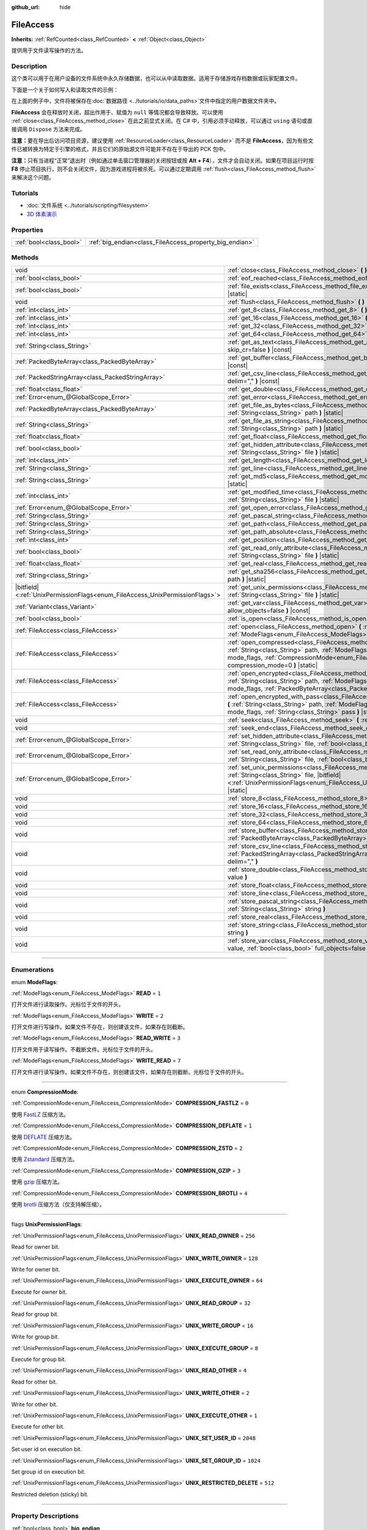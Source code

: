 :github_url: hide

.. DO NOT EDIT THIS FILE!!!
.. Generated automatically from Godot engine sources.
.. Generator: https://github.com/godotengine/godot/tree/master/doc/tools/make_rst.py.
.. XML source: https://github.com/godotengine/godot/tree/master/doc/classes/FileAccess.xml.

.. _class_FileAccess:

FileAccess
==========

**Inherits:** :ref:`RefCounted<class_RefCounted>` **<** :ref:`Object<class_Object>`

提供用于文件读写操作的方法。

.. rst-class:: classref-introduction-group

Description
-----------

这个类可以用于在用户设备的文件系统中永久存储数据，也可以从中读取数据。适用于存储游戏存档数据或玩家配置文件。

下面是一个关于如何写入和读取文件的示例：


.. tabs::

 .. code-tab:: gdscript

    func save(content):
        var file = FileAccess.open("user://save_game.dat", FileAccess.WRITE)
        file.store_string(content)
    
    func load():
        var file = FileAccess.open("user://save_game.dat", FileAccess.READ)
        var content = file.get_as_text()
        return content

 .. code-tab:: csharp

    public void Save(string content)
    {
        using var file = FileAccess.Open("user://save_game.dat", FileAccess.ModeFlags.Write);
        file.StoreString(content);
    }
    
    public string Load()
    {
        using var file = FileAccess.Open("user://save_game.dat", FileAccess.ModeFlags.Read);
        string content = file.GetAsText();
        return content;
    }



在上面的例子中，文件将被保存在\ :doc:`数据路径 <../tutorials/io/data_paths>`\ 文件中指定的用户数据文件夹中。

\ **FileAccess** 会在释放时关闭，超出作用于、赋值为 ``null`` 等情况都会导致释放。可以使用 :ref:`close<class_FileAccess_method_close>` 在此之前显式关闭。在 C# 中，引用必须手动释放，可以通过 ``using`` 语句或直接调用 ``Dispose`` 方法来完成。

\ **注意：**\ 要在导出后访问项目资源，建议使用 :ref:`ResourceLoader<class_ResourceLoader>` 而不是 **FileAccess**\ ，因为有些文件已被转换为特定于引擎的格式，并且它们的原始源文件可能并不存在于导出的 PCK 包中。

\ **注意：**\ 只有当进程“正常”退出时（例如通过单击窗口管理器的关闭按钮或按 **Alt + F4**\ ），文件才会自动关闭。如果在项目运行时按 **F8** 停止项目执行，则不会关闭文件，因为游戏进程将被杀死。可以通过定期调用 :ref:`flush<class_FileAccess_method_flush>` 来解决这个问题。

.. rst-class:: classref-introduction-group

Tutorials
---------

- :doc:`文件系统 <../tutorials/scripting/filesystem>`

- `3D 体素演示 <https://godotengine.org/asset-library/asset/676>`__

.. rst-class:: classref-reftable-group

Properties
----------

.. table::
   :widths: auto

   +-------------------------+---------------------------------------------------------+
   | :ref:`bool<class_bool>` | :ref:`big_endian<class_FileAccess_property_big_endian>` |
   +-------------------------+---------------------------------------------------------+

.. rst-class:: classref-reftable-group

Methods
-------

.. table::
   :widths: auto

   +-------------------------------------------------------------------------------+-----------------------------------------------------------------------------------------------------------------------------------------------------------------------------------------------------------------------------------------------------------+
   | void                                                                          | :ref:`close<class_FileAccess_method_close>` **(** **)**                                                                                                                                                                                                   |
   +-------------------------------------------------------------------------------+-----------------------------------------------------------------------------------------------------------------------------------------------------------------------------------------------------------------------------------------------------------+
   | :ref:`bool<class_bool>`                                                       | :ref:`eof_reached<class_FileAccess_method_eof_reached>` **(** **)** |const|                                                                                                                                                                               |
   +-------------------------------------------------------------------------------+-----------------------------------------------------------------------------------------------------------------------------------------------------------------------------------------------------------------------------------------------------------+
   | :ref:`bool<class_bool>`                                                       | :ref:`file_exists<class_FileAccess_method_file_exists>` **(** :ref:`String<class_String>` path **)** |static|                                                                                                                                             |
   +-------------------------------------------------------------------------------+-----------------------------------------------------------------------------------------------------------------------------------------------------------------------------------------------------------------------------------------------------------+
   | void                                                                          | :ref:`flush<class_FileAccess_method_flush>` **(** **)**                                                                                                                                                                                                   |
   +-------------------------------------------------------------------------------+-----------------------------------------------------------------------------------------------------------------------------------------------------------------------------------------------------------------------------------------------------------+
   | :ref:`int<class_int>`                                                         | :ref:`get_8<class_FileAccess_method_get_8>` **(** **)** |const|                                                                                                                                                                                           |
   +-------------------------------------------------------------------------------+-----------------------------------------------------------------------------------------------------------------------------------------------------------------------------------------------------------------------------------------------------------+
   | :ref:`int<class_int>`                                                         | :ref:`get_16<class_FileAccess_method_get_16>` **(** **)** |const|                                                                                                                                                                                         |
   +-------------------------------------------------------------------------------+-----------------------------------------------------------------------------------------------------------------------------------------------------------------------------------------------------------------------------------------------------------+
   | :ref:`int<class_int>`                                                         | :ref:`get_32<class_FileAccess_method_get_32>` **(** **)** |const|                                                                                                                                                                                         |
   +-------------------------------------------------------------------------------+-----------------------------------------------------------------------------------------------------------------------------------------------------------------------------------------------------------------------------------------------------------+
   | :ref:`int<class_int>`                                                         | :ref:`get_64<class_FileAccess_method_get_64>` **(** **)** |const|                                                                                                                                                                                         |
   +-------------------------------------------------------------------------------+-----------------------------------------------------------------------------------------------------------------------------------------------------------------------------------------------------------------------------------------------------------+
   | :ref:`String<class_String>`                                                   | :ref:`get_as_text<class_FileAccess_method_get_as_text>` **(** :ref:`bool<class_bool>` skip_cr=false **)** |const|                                                                                                                                         |
   +-------------------------------------------------------------------------------+-----------------------------------------------------------------------------------------------------------------------------------------------------------------------------------------------------------------------------------------------------------+
   | :ref:`PackedByteArray<class_PackedByteArray>`                                 | :ref:`get_buffer<class_FileAccess_method_get_buffer>` **(** :ref:`int<class_int>` length **)** |const|                                                                                                                                                    |
   +-------------------------------------------------------------------------------+-----------------------------------------------------------------------------------------------------------------------------------------------------------------------------------------------------------------------------------------------------------+
   | :ref:`PackedStringArray<class_PackedStringArray>`                             | :ref:`get_csv_line<class_FileAccess_method_get_csv_line>` **(** :ref:`String<class_String>` delim="," **)** |const|                                                                                                                                       |
   +-------------------------------------------------------------------------------+-----------------------------------------------------------------------------------------------------------------------------------------------------------------------------------------------------------------------------------------------------------+
   | :ref:`float<class_float>`                                                     | :ref:`get_double<class_FileAccess_method_get_double>` **(** **)** |const|                                                                                                                                                                                 |
   +-------------------------------------------------------------------------------+-----------------------------------------------------------------------------------------------------------------------------------------------------------------------------------------------------------------------------------------------------------+
   | :ref:`Error<enum_@GlobalScope_Error>`                                         | :ref:`get_error<class_FileAccess_method_get_error>` **(** **)** |const|                                                                                                                                                                                   |
   +-------------------------------------------------------------------------------+-----------------------------------------------------------------------------------------------------------------------------------------------------------------------------------------------------------------------------------------------------------+
   | :ref:`PackedByteArray<class_PackedByteArray>`                                 | :ref:`get_file_as_bytes<class_FileAccess_method_get_file_as_bytes>` **(** :ref:`String<class_String>` path **)** |static|                                                                                                                                 |
   +-------------------------------------------------------------------------------+-----------------------------------------------------------------------------------------------------------------------------------------------------------------------------------------------------------------------------------------------------------+
   | :ref:`String<class_String>`                                                   | :ref:`get_file_as_string<class_FileAccess_method_get_file_as_string>` **(** :ref:`String<class_String>` path **)** |static|                                                                                                                               |
   +-------------------------------------------------------------------------------+-----------------------------------------------------------------------------------------------------------------------------------------------------------------------------------------------------------------------------------------------------------+
   | :ref:`float<class_float>`                                                     | :ref:`get_float<class_FileAccess_method_get_float>` **(** **)** |const|                                                                                                                                                                                   |
   +-------------------------------------------------------------------------------+-----------------------------------------------------------------------------------------------------------------------------------------------------------------------------------------------------------------------------------------------------------+
   | :ref:`bool<class_bool>`                                                       | :ref:`get_hidden_attribute<class_FileAccess_method_get_hidden_attribute>` **(** :ref:`String<class_String>` file **)** |static|                                                                                                                           |
   +-------------------------------------------------------------------------------+-----------------------------------------------------------------------------------------------------------------------------------------------------------------------------------------------------------------------------------------------------------+
   | :ref:`int<class_int>`                                                         | :ref:`get_length<class_FileAccess_method_get_length>` **(** **)** |const|                                                                                                                                                                                 |
   +-------------------------------------------------------------------------------+-----------------------------------------------------------------------------------------------------------------------------------------------------------------------------------------------------------------------------------------------------------+
   | :ref:`String<class_String>`                                                   | :ref:`get_line<class_FileAccess_method_get_line>` **(** **)** |const|                                                                                                                                                                                     |
   +-------------------------------------------------------------------------------+-----------------------------------------------------------------------------------------------------------------------------------------------------------------------------------------------------------------------------------------------------------+
   | :ref:`String<class_String>`                                                   | :ref:`get_md5<class_FileAccess_method_get_md5>` **(** :ref:`String<class_String>` path **)** |static|                                                                                                                                                     |
   +-------------------------------------------------------------------------------+-----------------------------------------------------------------------------------------------------------------------------------------------------------------------------------------------------------------------------------------------------------+
   | :ref:`int<class_int>`                                                         | :ref:`get_modified_time<class_FileAccess_method_get_modified_time>` **(** :ref:`String<class_String>` file **)** |static|                                                                                                                                 |
   +-------------------------------------------------------------------------------+-----------------------------------------------------------------------------------------------------------------------------------------------------------------------------------------------------------------------------------------------------------+
   | :ref:`Error<enum_@GlobalScope_Error>`                                         | :ref:`get_open_error<class_FileAccess_method_get_open_error>` **(** **)** |static|                                                                                                                                                                        |
   +-------------------------------------------------------------------------------+-----------------------------------------------------------------------------------------------------------------------------------------------------------------------------------------------------------------------------------------------------------+
   | :ref:`String<class_String>`                                                   | :ref:`get_pascal_string<class_FileAccess_method_get_pascal_string>` **(** **)**                                                                                                                                                                           |
   +-------------------------------------------------------------------------------+-----------------------------------------------------------------------------------------------------------------------------------------------------------------------------------------------------------------------------------------------------------+
   | :ref:`String<class_String>`                                                   | :ref:`get_path<class_FileAccess_method_get_path>` **(** **)** |const|                                                                                                                                                                                     |
   +-------------------------------------------------------------------------------+-----------------------------------------------------------------------------------------------------------------------------------------------------------------------------------------------------------------------------------------------------------+
   | :ref:`String<class_String>`                                                   | :ref:`get_path_absolute<class_FileAccess_method_get_path_absolute>` **(** **)** |const|                                                                                                                                                                   |
   +-------------------------------------------------------------------------------+-----------------------------------------------------------------------------------------------------------------------------------------------------------------------------------------------------------------------------------------------------------+
   | :ref:`int<class_int>`                                                         | :ref:`get_position<class_FileAccess_method_get_position>` **(** **)** |const|                                                                                                                                                                             |
   +-------------------------------------------------------------------------------+-----------------------------------------------------------------------------------------------------------------------------------------------------------------------------------------------------------------------------------------------------------+
   | :ref:`bool<class_bool>`                                                       | :ref:`get_read_only_attribute<class_FileAccess_method_get_read_only_attribute>` **(** :ref:`String<class_String>` file **)** |static|                                                                                                                     |
   +-------------------------------------------------------------------------------+-----------------------------------------------------------------------------------------------------------------------------------------------------------------------------------------------------------------------------------------------------------+
   | :ref:`float<class_float>`                                                     | :ref:`get_real<class_FileAccess_method_get_real>` **(** **)** |const|                                                                                                                                                                                     |
   +-------------------------------------------------------------------------------+-----------------------------------------------------------------------------------------------------------------------------------------------------------------------------------------------------------------------------------------------------------+
   | :ref:`String<class_String>`                                                   | :ref:`get_sha256<class_FileAccess_method_get_sha256>` **(** :ref:`String<class_String>` path **)** |static|                                                                                                                                               |
   +-------------------------------------------------------------------------------+-----------------------------------------------------------------------------------------------------------------------------------------------------------------------------------------------------------------------------------------------------------+
   | |bitfield|\<:ref:`UnixPermissionFlags<enum_FileAccess_UnixPermissionFlags>`\> | :ref:`get_unix_permissions<class_FileAccess_method_get_unix_permissions>` **(** :ref:`String<class_String>` file **)** |static|                                                                                                                           |
   +-------------------------------------------------------------------------------+-----------------------------------------------------------------------------------------------------------------------------------------------------------------------------------------------------------------------------------------------------------+
   | :ref:`Variant<class_Variant>`                                                 | :ref:`get_var<class_FileAccess_method_get_var>` **(** :ref:`bool<class_bool>` allow_objects=false **)** |const|                                                                                                                                           |
   +-------------------------------------------------------------------------------+-----------------------------------------------------------------------------------------------------------------------------------------------------------------------------------------------------------------------------------------------------------+
   | :ref:`bool<class_bool>`                                                       | :ref:`is_open<class_FileAccess_method_is_open>` **(** **)** |const|                                                                                                                                                                                       |
   +-------------------------------------------------------------------------------+-----------------------------------------------------------------------------------------------------------------------------------------------------------------------------------------------------------------------------------------------------------+
   | :ref:`FileAccess<class_FileAccess>`                                           | :ref:`open<class_FileAccess_method_open>` **(** :ref:`String<class_String>` path, :ref:`ModeFlags<enum_FileAccess_ModeFlags>` flags **)** |static|                                                                                                        |
   +-------------------------------------------------------------------------------+-----------------------------------------------------------------------------------------------------------------------------------------------------------------------------------------------------------------------------------------------------------+
   | :ref:`FileAccess<class_FileAccess>`                                           | :ref:`open_compressed<class_FileAccess_method_open_compressed>` **(** :ref:`String<class_String>` path, :ref:`ModeFlags<enum_FileAccess_ModeFlags>` mode_flags, :ref:`CompressionMode<enum_FileAccess_CompressionMode>` compression_mode=0 **)** |static| |
   +-------------------------------------------------------------------------------+-----------------------------------------------------------------------------------------------------------------------------------------------------------------------------------------------------------------------------------------------------------+
   | :ref:`FileAccess<class_FileAccess>`                                           | :ref:`open_encrypted<class_FileAccess_method_open_encrypted>` **(** :ref:`String<class_String>` path, :ref:`ModeFlags<enum_FileAccess_ModeFlags>` mode_flags, :ref:`PackedByteArray<class_PackedByteArray>` key **)** |static|                            |
   +-------------------------------------------------------------------------------+-----------------------------------------------------------------------------------------------------------------------------------------------------------------------------------------------------------------------------------------------------------+
   | :ref:`FileAccess<class_FileAccess>`                                           | :ref:`open_encrypted_with_pass<class_FileAccess_method_open_encrypted_with_pass>` **(** :ref:`String<class_String>` path, :ref:`ModeFlags<enum_FileAccess_ModeFlags>` mode_flags, :ref:`String<class_String>` pass **)** |static|                         |
   +-------------------------------------------------------------------------------+-----------------------------------------------------------------------------------------------------------------------------------------------------------------------------------------------------------------------------------------------------------+
   | void                                                                          | :ref:`seek<class_FileAccess_method_seek>` **(** :ref:`int<class_int>` position **)**                                                                                                                                                                      |
   +-------------------------------------------------------------------------------+-----------------------------------------------------------------------------------------------------------------------------------------------------------------------------------------------------------------------------------------------------------+
   | void                                                                          | :ref:`seek_end<class_FileAccess_method_seek_end>` **(** :ref:`int<class_int>` position=0 **)**                                                                                                                                                            |
   +-------------------------------------------------------------------------------+-----------------------------------------------------------------------------------------------------------------------------------------------------------------------------------------------------------------------------------------------------------+
   | :ref:`Error<enum_@GlobalScope_Error>`                                         | :ref:`set_hidden_attribute<class_FileAccess_method_set_hidden_attribute>` **(** :ref:`String<class_String>` file, :ref:`bool<class_bool>` hidden **)** |static|                                                                                           |
   +-------------------------------------------------------------------------------+-----------------------------------------------------------------------------------------------------------------------------------------------------------------------------------------------------------------------------------------------------------+
   | :ref:`Error<enum_@GlobalScope_Error>`                                         | :ref:`set_read_only_attribute<class_FileAccess_method_set_read_only_attribute>` **(** :ref:`String<class_String>` file, :ref:`bool<class_bool>` ro **)** |static|                                                                                         |
   +-------------------------------------------------------------------------------+-----------------------------------------------------------------------------------------------------------------------------------------------------------------------------------------------------------------------------------------------------------+
   | :ref:`Error<enum_@GlobalScope_Error>`                                         | :ref:`set_unix_permissions<class_FileAccess_method_set_unix_permissions>` **(** :ref:`String<class_String>` file, |bitfield|\<:ref:`UnixPermissionFlags<enum_FileAccess_UnixPermissionFlags>`\> permissions **)** |static|                                |
   +-------------------------------------------------------------------------------+-----------------------------------------------------------------------------------------------------------------------------------------------------------------------------------------------------------------------------------------------------------+
   | void                                                                          | :ref:`store_8<class_FileAccess_method_store_8>` **(** :ref:`int<class_int>` value **)**                                                                                                                                                                   |
   +-------------------------------------------------------------------------------+-----------------------------------------------------------------------------------------------------------------------------------------------------------------------------------------------------------------------------------------------------------+
   | void                                                                          | :ref:`store_16<class_FileAccess_method_store_16>` **(** :ref:`int<class_int>` value **)**                                                                                                                                                                 |
   +-------------------------------------------------------------------------------+-----------------------------------------------------------------------------------------------------------------------------------------------------------------------------------------------------------------------------------------------------------+
   | void                                                                          | :ref:`store_32<class_FileAccess_method_store_32>` **(** :ref:`int<class_int>` value **)**                                                                                                                                                                 |
   +-------------------------------------------------------------------------------+-----------------------------------------------------------------------------------------------------------------------------------------------------------------------------------------------------------------------------------------------------------+
   | void                                                                          | :ref:`store_64<class_FileAccess_method_store_64>` **(** :ref:`int<class_int>` value **)**                                                                                                                                                                 |
   +-------------------------------------------------------------------------------+-----------------------------------------------------------------------------------------------------------------------------------------------------------------------------------------------------------------------------------------------------------+
   | void                                                                          | :ref:`store_buffer<class_FileAccess_method_store_buffer>` **(** :ref:`PackedByteArray<class_PackedByteArray>` buffer **)**                                                                                                                                |
   +-------------------------------------------------------------------------------+-----------------------------------------------------------------------------------------------------------------------------------------------------------------------------------------------------------------------------------------------------------+
   | void                                                                          | :ref:`store_csv_line<class_FileAccess_method_store_csv_line>` **(** :ref:`PackedStringArray<class_PackedStringArray>` values, :ref:`String<class_String>` delim="," **)**                                                                                 |
   +-------------------------------------------------------------------------------+-----------------------------------------------------------------------------------------------------------------------------------------------------------------------------------------------------------------------------------------------------------+
   | void                                                                          | :ref:`store_double<class_FileAccess_method_store_double>` **(** :ref:`float<class_float>` value **)**                                                                                                                                                     |
   +-------------------------------------------------------------------------------+-----------------------------------------------------------------------------------------------------------------------------------------------------------------------------------------------------------------------------------------------------------+
   | void                                                                          | :ref:`store_float<class_FileAccess_method_store_float>` **(** :ref:`float<class_float>` value **)**                                                                                                                                                       |
   +-------------------------------------------------------------------------------+-----------------------------------------------------------------------------------------------------------------------------------------------------------------------------------------------------------------------------------------------------------+
   | void                                                                          | :ref:`store_line<class_FileAccess_method_store_line>` **(** :ref:`String<class_String>` line **)**                                                                                                                                                        |
   +-------------------------------------------------------------------------------+-----------------------------------------------------------------------------------------------------------------------------------------------------------------------------------------------------------------------------------------------------------+
   | void                                                                          | :ref:`store_pascal_string<class_FileAccess_method_store_pascal_string>` **(** :ref:`String<class_String>` string **)**                                                                                                                                    |
   +-------------------------------------------------------------------------------+-----------------------------------------------------------------------------------------------------------------------------------------------------------------------------------------------------------------------------------------------------------+
   | void                                                                          | :ref:`store_real<class_FileAccess_method_store_real>` **(** :ref:`float<class_float>` value **)**                                                                                                                                                         |
   +-------------------------------------------------------------------------------+-----------------------------------------------------------------------------------------------------------------------------------------------------------------------------------------------------------------------------------------------------------+
   | void                                                                          | :ref:`store_string<class_FileAccess_method_store_string>` **(** :ref:`String<class_String>` string **)**                                                                                                                                                  |
   +-------------------------------------------------------------------------------+-----------------------------------------------------------------------------------------------------------------------------------------------------------------------------------------------------------------------------------------------------------+
   | void                                                                          | :ref:`store_var<class_FileAccess_method_store_var>` **(** :ref:`Variant<class_Variant>` value, :ref:`bool<class_bool>` full_objects=false **)**                                                                                                           |
   +-------------------------------------------------------------------------------+-----------------------------------------------------------------------------------------------------------------------------------------------------------------------------------------------------------------------------------------------------------+

.. rst-class:: classref-section-separator

----

.. rst-class:: classref-descriptions-group

Enumerations
------------

.. _enum_FileAccess_ModeFlags:

.. rst-class:: classref-enumeration

enum **ModeFlags**:

.. _class_FileAccess_constant_READ:

.. rst-class:: classref-enumeration-constant

:ref:`ModeFlags<enum_FileAccess_ModeFlags>` **READ** = ``1``

打开文件进行读取操作。光标位于文件的开头。

.. _class_FileAccess_constant_WRITE:

.. rst-class:: classref-enumeration-constant

:ref:`ModeFlags<enum_FileAccess_ModeFlags>` **WRITE** = ``2``

打开文件进行写操作。如果文件不存在，则创建该文件，如果存在则截断。

.. _class_FileAccess_constant_READ_WRITE:

.. rst-class:: classref-enumeration-constant

:ref:`ModeFlags<enum_FileAccess_ModeFlags>` **READ_WRITE** = ``3``

打开文件用于读写操作。不截断文件。光标位于文件的开头。

.. _class_FileAccess_constant_WRITE_READ:

.. rst-class:: classref-enumeration-constant

:ref:`ModeFlags<enum_FileAccess_ModeFlags>` **WRITE_READ** = ``7``

打开文件进行读写操作。如果文件不存在，则创建该文件，如果存在则截断。光标位于文件的开头。

.. rst-class:: classref-item-separator

----

.. _enum_FileAccess_CompressionMode:

.. rst-class:: classref-enumeration

enum **CompressionMode**:

.. _class_FileAccess_constant_COMPRESSION_FASTLZ:

.. rst-class:: classref-enumeration-constant

:ref:`CompressionMode<enum_FileAccess_CompressionMode>` **COMPRESSION_FASTLZ** = ``0``

使用 `FastLZ <https://fastlz.org/>`__ 压缩方法。

.. _class_FileAccess_constant_COMPRESSION_DEFLATE:

.. rst-class:: classref-enumeration-constant

:ref:`CompressionMode<enum_FileAccess_CompressionMode>` **COMPRESSION_DEFLATE** = ``1``

使用 `DEFLATE <https://en.wikipedia.org/wiki/DEFLATE>`__ 压缩方法。

.. _class_FileAccess_constant_COMPRESSION_ZSTD:

.. rst-class:: classref-enumeration-constant

:ref:`CompressionMode<enum_FileAccess_CompressionMode>` **COMPRESSION_ZSTD** = ``2``

使用 `Zstandard <https://facebook.github.io/zstd/>`__ 压缩方法。

.. _class_FileAccess_constant_COMPRESSION_GZIP:

.. rst-class:: classref-enumeration-constant

:ref:`CompressionMode<enum_FileAccess_CompressionMode>` **COMPRESSION_GZIP** = ``3``

使用 `gzip <https://www.gzip.org/>`__ 压缩方法。

.. _class_FileAccess_constant_COMPRESSION_BROTLI:

.. rst-class:: classref-enumeration-constant

:ref:`CompressionMode<enum_FileAccess_CompressionMode>` **COMPRESSION_BROTLI** = ``4``

使用 `brotli <https://github.com/google/brotli>`__ 压缩方法（仅支持解压缩）。

.. rst-class:: classref-item-separator

----

.. _enum_FileAccess_UnixPermissionFlags:

.. rst-class:: classref-enumeration

flags **UnixPermissionFlags**:

.. _class_FileAccess_constant_UNIX_READ_OWNER:

.. rst-class:: classref-enumeration-constant

:ref:`UnixPermissionFlags<enum_FileAccess_UnixPermissionFlags>` **UNIX_READ_OWNER** = ``256``

Read for owner bit.

.. _class_FileAccess_constant_UNIX_WRITE_OWNER:

.. rst-class:: classref-enumeration-constant

:ref:`UnixPermissionFlags<enum_FileAccess_UnixPermissionFlags>` **UNIX_WRITE_OWNER** = ``128``

Write for owner bit.

.. _class_FileAccess_constant_UNIX_EXECUTE_OWNER:

.. rst-class:: classref-enumeration-constant

:ref:`UnixPermissionFlags<enum_FileAccess_UnixPermissionFlags>` **UNIX_EXECUTE_OWNER** = ``64``

Execute for owner bit.

.. _class_FileAccess_constant_UNIX_READ_GROUP:

.. rst-class:: classref-enumeration-constant

:ref:`UnixPermissionFlags<enum_FileAccess_UnixPermissionFlags>` **UNIX_READ_GROUP** = ``32``

Read for group bit.

.. _class_FileAccess_constant_UNIX_WRITE_GROUP:

.. rst-class:: classref-enumeration-constant

:ref:`UnixPermissionFlags<enum_FileAccess_UnixPermissionFlags>` **UNIX_WRITE_GROUP** = ``16``

Write for group bit.

.. _class_FileAccess_constant_UNIX_EXECUTE_GROUP:

.. rst-class:: classref-enumeration-constant

:ref:`UnixPermissionFlags<enum_FileAccess_UnixPermissionFlags>` **UNIX_EXECUTE_GROUP** = ``8``

Execute for group bit.

.. _class_FileAccess_constant_UNIX_READ_OTHER:

.. rst-class:: classref-enumeration-constant

:ref:`UnixPermissionFlags<enum_FileAccess_UnixPermissionFlags>` **UNIX_READ_OTHER** = ``4``

Read for other bit.

.. _class_FileAccess_constant_UNIX_WRITE_OTHER:

.. rst-class:: classref-enumeration-constant

:ref:`UnixPermissionFlags<enum_FileAccess_UnixPermissionFlags>` **UNIX_WRITE_OTHER** = ``2``

Write for other bit.

.. _class_FileAccess_constant_UNIX_EXECUTE_OTHER:

.. rst-class:: classref-enumeration-constant

:ref:`UnixPermissionFlags<enum_FileAccess_UnixPermissionFlags>` **UNIX_EXECUTE_OTHER** = ``1``

Execute for other bit.

.. _class_FileAccess_constant_UNIX_SET_USER_ID:

.. rst-class:: classref-enumeration-constant

:ref:`UnixPermissionFlags<enum_FileAccess_UnixPermissionFlags>` **UNIX_SET_USER_ID** = ``2048``

Set user id on execution bit.

.. _class_FileAccess_constant_UNIX_SET_GROUP_ID:

.. rst-class:: classref-enumeration-constant

:ref:`UnixPermissionFlags<enum_FileAccess_UnixPermissionFlags>` **UNIX_SET_GROUP_ID** = ``1024``

Set group id on execution bit.

.. _class_FileAccess_constant_UNIX_RESTRICTED_DELETE:

.. rst-class:: classref-enumeration-constant

:ref:`UnixPermissionFlags<enum_FileAccess_UnixPermissionFlags>` **UNIX_RESTRICTED_DELETE** = ``512``

Restricted deletion (sticky) bit.

.. rst-class:: classref-section-separator

----

.. rst-class:: classref-descriptions-group

Property Descriptions
---------------------

.. _class_FileAccess_property_big_endian:

.. rst-class:: classref-property

:ref:`bool<class_bool>` **big_endian**

.. rst-class:: classref-property-setget

- void **set_big_endian** **(** :ref:`bool<class_bool>` value **)**
- :ref:`bool<class_bool>` **is_big_endian** **(** **)**

如果为 ``true``\ ，则文件用大端\ `字节序 <https://zh.wikipedia.org/wiki/%E5%AD%97%E8%8A%82%E5%BA%8F>`__\ 读取。如果为 ``false``\ ，则文件以小端字节序读取。如果有疑问，请将其保留为 ``false``\ ，因为大多数文件都是用小端字节序编写的。

\ **注意：**\ :ref:`big_endian<class_FileAccess_property_big_endian>` 只与文件格式有关，与 CPU 类型无关。CPU 字节序不会影响写入文件的默认字节序。

\ **注意：**\ 每当打开文件时，该选项总是被重置为 ``false``\ 。因此，必须在打开文件\ *之后*\ 设置 :ref:`big_endian<class_FileAccess_property_big_endian>`\ ，而不是之前。

.. rst-class:: classref-section-separator

----

.. rst-class:: classref-descriptions-group

Method Descriptions
-------------------

.. _class_FileAccess_method_close:

.. rst-class:: classref-method

void **close** **(** **)**

关闭当前打开的文件，阻止后续的读写操作。如果要将数据持久化到磁盘而不关闭文件，请使用 :ref:`flush<class_FileAccess_method_flush>`\ 。

\ **注意：**\ **FileAccess** 被释放时会自动关闭，释放发生在离开作用域或被赋值为 ``null`` 时。在 C# 中，使用完后必须弃置该引用，可以使用 ``using`` 语句或直接调用 ``Dispose`` 方法。

.. rst-class:: classref-item-separator

----

.. _class_FileAccess_method_eof_reached:

.. rst-class:: classref-method

:ref:`bool<class_bool>` **eof_reached** **(** **)** |const|

如果文件光标已经读到了文件末尾，则返回 ``true``\ 。

\ **注意：**\ ``eof_reached() == false`` 不能用于检查是否有更多可用数据。要在有更多可用数据时循环，请使用：


.. tabs::

 .. code-tab:: gdscript

    while file.get_position() < file.get_length():
        # 读取数据

 .. code-tab:: csharp

    while (file.GetPosition() < file.GetLength())
    {
        // 读取数据
    }



.. rst-class:: classref-item-separator

----

.. _class_FileAccess_method_file_exists:

.. rst-class:: classref-method

:ref:`bool<class_bool>` **file_exists** **(** :ref:`String<class_String>` path **)** |static|

如果文件存在于给定路径中，则返回 ``true``\ 。

\ **注意：**\ 许多资源类型是导入的（例如纹理或声音文件），它们的源资产不会包含在导出的游戏中，因为只使用导入的版本。有关考虑资源重新映射的替代方法，请参阅 :ref:`ResourceLoader.exists<class_ResourceLoader_method_exists>`\ 。

对于非静态的相对等效项，请使用 :ref:`DirAccess.file_exists<class_DirAccess_method_file_exists>`\ 。

.. rst-class:: classref-item-separator

----

.. _class_FileAccess_method_flush:

.. rst-class:: classref-method

void **flush** **(** **)**

将文件的缓冲区写入磁盘。当关闭文件时，会自动进行刷新。这意味着你不需要在关闭文件前手动调用 :ref:`flush<class_FileAccess_method_flush>`\ 。尽管如此，即使项目崩溃而不是正常关闭，调用 :ref:`flush<class_FileAccess_method_flush>` 仍可用于确保数据安全。

\ **注意：**\ 只有在你真正需要的时候才调用 :ref:`flush<class_FileAccess_method_flush>`\ 。否则，它会因不断的磁盘写入而降低性能。

.. rst-class:: classref-item-separator

----

.. _class_FileAccess_method_get_8:

.. rst-class:: classref-method

:ref:`int<class_int>` **get_8** **(** **)** |const|

以整数形式返回文件中接下来的 8 位。请参阅 :ref:`store_8<class_FileAccess_method_store_8>`\ ，详细了解哪些值可以通过这种方式存储和检索。

.. rst-class:: classref-item-separator

----

.. _class_FileAccess_method_get_16:

.. rst-class:: classref-method

:ref:`int<class_int>` **get_16** **(** **)** |const|

以整数形式返回文件中接下来的 16 位。请参阅 :ref:`store_16<class_FileAccess_method_store_16>`\ ，以获取有关可以通过这种方式存储和检索哪些值的详细信息。

.. rst-class:: classref-item-separator

----

.. _class_FileAccess_method_get_32:

.. rst-class:: classref-method

:ref:`int<class_int>` **get_32** **(** **)** |const|

以整数形式返回文件中接下来的 32 位。请参阅\ :ref:`store_32<class_FileAccess_method_store_32>`\ ，以获取有关可以通过这种方式存储和检索哪些值的详细信息。

.. rst-class:: classref-item-separator

----

.. _class_FileAccess_method_get_64:

.. rst-class:: classref-method

:ref:`int<class_int>` **get_64** **(** **)** |const|

以整数形式返回文件中接下来的 64 位。请参阅 :ref:`store_64<class_FileAccess_method_store_64>`\ ，以获取有关可以通过这种方式存储和检索哪些值的详细信息。

.. rst-class:: classref-item-separator

----

.. _class_FileAccess_method_get_as_text:

.. rst-class:: classref-method

:ref:`String<class_String>` **get_as_text** **(** :ref:`bool<class_bool>` skip_cr=false **)** |const|

以 :ref:`String<class_String>` 形式返回整个文件。文本会按照 UTF-8 编码解析。

如果 ``skip_cr`` 为 ``true``\ ，解析 UTF-8 时会忽略回车符（\ ``\r``\ ，CR），因此只使用换行符（\ ``\n``\ ，LF）表示新一行的开始（Unix 规范）。

.. rst-class:: classref-item-separator

----

.. _class_FileAccess_method_get_buffer:

.. rst-class:: classref-method

:ref:`PackedByteArray<class_PackedByteArray>` **get_buffer** **(** :ref:`int<class_int>` length **)** |const|

将文件中接下来的 ``length`` 个字节作为 :ref:`PackedByteArray<class_PackedByteArray>` 返回。

.. rst-class:: classref-item-separator

----

.. _class_FileAccess_method_get_csv_line:

.. rst-class:: classref-method

:ref:`PackedStringArray<class_PackedStringArray>` **get_csv_line** **(** :ref:`String<class_String>` delim="," **)** |const|

以 CSV（逗号分隔值）格式返回文件的下一个值。可以传递不同的分隔符 ``delim``\ ，以使用默认 ``","``\ （逗号）以外的其他分隔符。这个分隔符必须为一个字符长，且不能是双引号。

文本被解析为 UTF-8 编码。如果文本值包含分隔符，则它们必须用双引号引起来。文本值中的双引号可以通过将它们的出现次数加倍来转义。

例如，以下 CSV 行是有效的，每行将被正确解析为两个字符串：

::

    Alice,"Hello, Bob!"
    Bob,Alice! What a surprise!
    Alice,"I thought you'd reply with ""Hello, world""."

请注意第二行如何省略封闭的引号，因为它不包含分隔符。然而它\ *可以*\ 很好地使用引号，它只是为了演示目的而没有编写。第三行必须为每个需要被解析为引号而不是文本值的末尾而使用 ``""``\ 。

.. rst-class:: classref-item-separator

----

.. _class_FileAccess_method_get_double:

.. rst-class:: classref-method

:ref:`float<class_float>` **get_double** **(** **)** |const|

将文件中接下来的 64 位作为浮点数返回。

.. rst-class:: classref-item-separator

----

.. _class_FileAccess_method_get_error:

.. rst-class:: classref-method

:ref:`Error<enum_@GlobalScope_Error>` **get_error** **(** **)** |const|

返回试图执行操作时发生的最后一个错误。请与 :ref:`Error<enum_@GlobalScope_Error>` 中的 ``ERR_FILE_*`` 常量比较。

.. rst-class:: classref-item-separator

----

.. _class_FileAccess_method_get_file_as_bytes:

.. rst-class:: classref-method

:ref:`PackedByteArray<class_PackedByteArray>` **get_file_as_bytes** **(** :ref:`String<class_String>` path **)** |static|

将 ``path`` 文件中的所有内容作为 :ref:`PackedByteArray<class_PackedByteArray>` 返回，不进行任何解码。

.. rst-class:: classref-item-separator

----

.. _class_FileAccess_method_get_file_as_string:

.. rst-class:: classref-method

:ref:`String<class_String>` **get_file_as_string** **(** :ref:`String<class_String>` path **)** |static|

将 ``path`` 文件中的所有内容作为 :ref:`String<class_String>` 返回。作为 UTF-8 编码的文本解析。

.. rst-class:: classref-item-separator

----

.. _class_FileAccess_method_get_float:

.. rst-class:: classref-method

:ref:`float<class_float>` **get_float** **(** **)** |const|

将文件中接下来的 32 位作为浮点数返回。

.. rst-class:: classref-item-separator

----

.. _class_FileAccess_method_get_hidden_attribute:

.. rst-class:: classref-method

:ref:`bool<class_bool>` **get_hidden_attribute** **(** :ref:`String<class_String>` file **)** |static|

Returns ``true``, if file ``hidden`` attribute is set.

\ **Note:** This method is implemented on iOS, BSD, macOS, and Windows.

.. rst-class:: classref-item-separator

----

.. _class_FileAccess_method_get_length:

.. rst-class:: classref-method

:ref:`int<class_int>` **get_length** **(** **)** |const|

返回该文件的大小，单位为字节。

.. rst-class:: classref-item-separator

----

.. _class_FileAccess_method_get_line:

.. rst-class:: classref-method

:ref:`String<class_String>` **get_line** **(** **)** |const|

将文件中的下一行作为 :ref:`String<class_String>` 字符串返回。

将按照 UTF-8 编码解析文本。

.. rst-class:: classref-item-separator

----

.. _class_FileAccess_method_get_md5:

.. rst-class:: classref-method

:ref:`String<class_String>` **get_md5** **(** :ref:`String<class_String>` path **)** |static|

返回一个给定路径文件的 MD5 字符串，如果失败则返回一个空的 :ref:`String<class_String>`\ 。

.. rst-class:: classref-item-separator

----

.. _class_FileAccess_method_get_modified_time:

.. rst-class:: classref-method

:ref:`int<class_int>` **get_modified_time** **(** :ref:`String<class_String>` file **)** |static|

Returns the last time the ``file`` was modified in Unix timestamp format, or ``0`` on error. This Unix timestamp can be converted to another format using the :ref:`Time<class_Time>` singleton.

.. rst-class:: classref-item-separator

----

.. _class_FileAccess_method_get_open_error:

.. rst-class:: classref-method

:ref:`Error<enum_@GlobalScope_Error>` **get_open_error** **(** **)** |static|

返回当前线程中最后一次 :ref:`open<class_FileAccess_method_open>` 调用的结果。

.. rst-class:: classref-item-separator

----

.. _class_FileAccess_method_get_pascal_string:

.. rst-class:: classref-method

:ref:`String<class_String>` **get_pascal_string** **(** **)**

返回文件中按照 Pascal 格式保存的 :ref:`String<class_String>` 字符串。

将按照 UTF-8 编码解析文本。

.. rst-class:: classref-item-separator

----

.. _class_FileAccess_method_get_path:

.. rst-class:: classref-method

:ref:`String<class_String>` **get_path** **(** **)** |const|

返回当前打开的文件的路径为\ :ref:`String<class_String>`\ 。

.. rst-class:: classref-item-separator

----

.. _class_FileAccess_method_get_path_absolute:

.. rst-class:: classref-method

:ref:`String<class_String>` **get_path_absolute** **(** **)** |const|

返回当前打开的文件的绝对路径为\ :ref:`String<class_String>`\ 。

.. rst-class:: classref-item-separator

----

.. _class_FileAccess_method_get_position:

.. rst-class:: classref-method

:ref:`int<class_int>` **get_position** **(** **)** |const|

返回文件光标的位置。

.. rst-class:: classref-item-separator

----

.. _class_FileAccess_method_get_read_only_attribute:

.. rst-class:: classref-method

:ref:`bool<class_bool>` **get_read_only_attribute** **(** :ref:`String<class_String>` file **)** |static|

Returns ``true``, if file ``read only`` attribute is set.

\ **Note:** This method is implemented on iOS, BSD, macOS, and Windows.

.. rst-class:: classref-item-separator

----

.. _class_FileAccess_method_get_real:

.. rst-class:: classref-method

:ref:`float<class_float>` **get_real** **(** **)** |const|

将文件中接下来的若干位以浮点数形式返回。

.. rst-class:: classref-item-separator

----

.. _class_FileAccess_method_get_sha256:

.. rst-class:: classref-method

:ref:`String<class_String>` **get_sha256** **(** :ref:`String<class_String>` path **)** |static|

返回一个给定路径的文件的 SHA-256 字符串，如果失败则返回一个空的 :ref:`String<class_String>`\ 。

.. rst-class:: classref-item-separator

----

.. _class_FileAccess_method_get_unix_permissions:

.. rst-class:: classref-method

|bitfield|\<:ref:`UnixPermissionFlags<enum_FileAccess_UnixPermissionFlags>`\> **get_unix_permissions** **(** :ref:`String<class_String>` file **)** |static|

Returns file UNIX permissions.

\ **Note:** This method is implemented on iOS, Linux/BSD, and macOS.

.. rst-class:: classref-item-separator

----

.. _class_FileAccess_method_get_var:

.. rst-class:: classref-method

:ref:`Variant<class_Variant>` **get_var** **(** :ref:`bool<class_bool>` allow_objects=false **)** |const|

返回文件中的下一个 :ref:`Variant<class_Variant>` 值。如果 ``allow_objects`` 为 ``true``\ ，则允许解码对象。

在内部，这使用与 :ref:`@GlobalScope.bytes_to_var<class_@GlobalScope_method_bytes_to_var>` 方法相同的解码机制。

\ **警告：**\ 反序列化得到的对象可能包含被执行的代码。如果序列化的对象来自不受信任的来源，请不要使用这个选项，以避免潜在的安全威胁，如远程代码执行。

.. rst-class:: classref-item-separator

----

.. _class_FileAccess_method_is_open:

.. rst-class:: classref-method

:ref:`bool<class_bool>` **is_open** **(** **)** |const|

如果文件当前被打开，返回 ``true``\ 。

.. rst-class:: classref-item-separator

----

.. _class_FileAccess_method_open:

.. rst-class:: classref-method

:ref:`FileAccess<class_FileAccess>` **open** **(** :ref:`String<class_String>` path, :ref:`ModeFlags<enum_FileAccess_ModeFlags>` flags **)** |static|

创建一个新的 **FileAccess** 对象，会根据标志来确定以写入还是读取模式打开文件。

如果打开文件失败，则返回 ``null`` 。你可以使用 :ref:`get_open_error<class_FileAccess_method_get_open_error>` 来检查发生的错误。

.. rst-class:: classref-item-separator

----

.. _class_FileAccess_method_open_compressed:

.. rst-class:: classref-method

:ref:`FileAccess<class_FileAccess>` **open_compressed** **(** :ref:`String<class_String>` path, :ref:`ModeFlags<enum_FileAccess_ModeFlags>` mode_flags, :ref:`CompressionMode<enum_FileAccess_CompressionMode>` compression_mode=0 **)** |static|

创建一个新的 **FileAccess** 对象，并打开一个压缩文件以进行读取或写入。

\ **注意：**\ :ref:`open_compressed<class_FileAccess_method_open_compressed>` 只能读取 Godot 保存的文件，不能读取第三方压缩格式。有关解决方法，请参阅 `GitHub 问题 #28999 <https://github.com/godotengine/godot/issues/28999>`__\ 。

如果打开文件失败，则返回 ``null``\ 。可以使用 :ref:`get_open_error<class_FileAccess_method_get_open_error>` 来检查发生的错误。

.. rst-class:: classref-item-separator

----

.. _class_FileAccess_method_open_encrypted:

.. rst-class:: classref-method

:ref:`FileAccess<class_FileAccess>` **open_encrypted** **(** :ref:`String<class_String>` path, :ref:`ModeFlags<enum_FileAccess_ModeFlags>` mode_flags, :ref:`PackedByteArray<class_PackedByteArray>` key **)** |static|

创建一个新的 **FileAccess** 对象，并以写入或读取模式打开一个加密文件。需要传入一个二进制密钥来加密/解密它。

\ **注意：**\ 提供的密钥必须是 32 字节长。

如果打开文件失败，则返回 ``null``\ 。可以使用 :ref:`get_open_error<class_FileAccess_method_get_open_error>` 来检查发生的错误。

.. rst-class:: classref-item-separator

----

.. _class_FileAccess_method_open_encrypted_with_pass:

.. rst-class:: classref-method

:ref:`FileAccess<class_FileAccess>` **open_encrypted_with_pass** **(** :ref:`String<class_String>` path, :ref:`ModeFlags<enum_FileAccess_ModeFlags>` mode_flags, :ref:`String<class_String>` pass **)** |static|

创建一个新的 **FileAccess** 对象，以写或读的模式打开一个加密文件。你需要传递一个密码来加密/解密它。

如果打开文件失败，则返回 ``null`` 。你可以使用 :ref:`get_open_error<class_FileAccess_method_get_open_error>` 来检查发生的错误。

.. rst-class:: classref-item-separator

----

.. _class_FileAccess_method_seek:

.. rst-class:: classref-method

void **seek** **(** :ref:`int<class_int>` position **)**

将文件的读/写光标改变到指定的位置（从文件开始的字节数）。

.. rst-class:: classref-item-separator

----

.. _class_FileAccess_method_seek_end:

.. rst-class:: classref-method

void **seek_end** **(** :ref:`int<class_int>` position=0 **)**

将文件的读/写光标改变到指定的位置（从文件的末端算起，以字节为单位）。

\ **注意：**\ 这是一个偏移量，所以你应该使用负数，否则光标会在文件的末端。

.. rst-class:: classref-item-separator

----

.. _class_FileAccess_method_set_hidden_attribute:

.. rst-class:: classref-method

:ref:`Error<enum_@GlobalScope_Error>` **set_hidden_attribute** **(** :ref:`String<class_String>` file, :ref:`bool<class_bool>` hidden **)** |static|

Sets file ``hidden`` attribute.

\ **Note:** This method is implemented on iOS, BSD, macOS, and Windows.

.. rst-class:: classref-item-separator

----

.. _class_FileAccess_method_set_read_only_attribute:

.. rst-class:: classref-method

:ref:`Error<enum_@GlobalScope_Error>` **set_read_only_attribute** **(** :ref:`String<class_String>` file, :ref:`bool<class_bool>` ro **)** |static|

Sets file ``read only`` attribute.

\ **Note:** This method is implemented on iOS, BSD, macOS, and Windows.

.. rst-class:: classref-item-separator

----

.. _class_FileAccess_method_set_unix_permissions:

.. rst-class:: classref-method

:ref:`Error<enum_@GlobalScope_Error>` **set_unix_permissions** **(** :ref:`String<class_String>` file, |bitfield|\<:ref:`UnixPermissionFlags<enum_FileAccess_UnixPermissionFlags>`\> permissions **)** |static|

Sets file UNIX permissions.

\ **Note:** This method is implemented on iOS, Linux/BSD, and macOS.

.. rst-class:: classref-item-separator

----

.. _class_FileAccess_method_store_8:

.. rst-class:: classref-method

void **store_8** **(** :ref:`int<class_int>` value **)**

将一个整数以 8 位形式存储在文件中。

\ **注意：**\ ``value`` 应该位于 ``[0, 255]`` 的区间内。任何其他的值都会溢出并环绕。

要存储有符号的整数，请使用 :ref:`store_64<class_FileAccess_method_store_64>`\ ，或者手动转换（见 :ref:`store_16<class_FileAccess_method_store_16>` 的例子）。

.. rst-class:: classref-item-separator

----

.. _class_FileAccess_method_store_16:

.. rst-class:: classref-method

void **store_16** **(** :ref:`int<class_int>` value **)**

将一个整数以 16 位形式存储在文件中。

\ **注意：**\ ``value`` 应该位于 ``[0, 2^16 - 1]`` 区间内。任何其他的值都会溢出并进行环绕。

要存储有符号的整数，请使用 :ref:`store_64<class_FileAccess_method_store_64>` 或者从区间 ``[-2^15, 2^15 - 1]`` 中存储一个有符号的整数（即保留一位作为符号），在读取时手动计算其符号。例如：


.. tabs::

 .. code-tab:: gdscript

    const MAX_15B = 1 << 15
    const MAX_16B = 1 << 16
    
    func unsigned16_to_signed(unsigned):
        return (unsigned + MAX_15B) % MAX_16B - MAX_15B
    
    func _ready():
        var f = FileAccess.open("user://file.dat", FileAccess.WRITE_READ)
        f.store_16(-42) # 发生环绕，存储 65494 (2^16 - 42)。
        f.store_16(121) # 在范围内，存储 121。
        f.seek(0) # 回到开头，读取存储的值。
        var read1 = f.get_16() # 65494
        var read2 = f.get_16() # 121
        var converted1 = unsigned16_to_signed(read1) # -42
        var converted2 = unsigned16_to_signed(read2) # 121

 .. code-tab:: csharp

    public override void _Ready()
    {
        using var f = FileAccess.Open("user://file.dat", FileAccess.ModeFlags.WriteRead);
        f.Store16(unchecked((ushort)-42)); // 发生环绕，存储 65494 (2^16 - 42)。
        f.Store16(121); // 在范围内，存储 121。
        f.Seek(0); // 回到开头，读取存储的值。
        ushort read1 = f.Get16(); // 65494
        ushort read2 = f.Get16(); // 121
        short converted1 = (short)read1; // -42
        short converted2 = (short)read2; // 121
    }



.. rst-class:: classref-item-separator

----

.. _class_FileAccess_method_store_32:

.. rst-class:: classref-method

void **store_32** **(** :ref:`int<class_int>` value **)**

将一个整数以 32 位形式存储在文件中。

\ **注意：**\ ``value`` 应该位于 ``[0, 2^32 - 1]`` 区间内。任何其他的值都会溢出并环绕。

要存储有符号的整数，请使用 :ref:`store_64<class_FileAccess_method_store_64>`\ ，或者手动转换（见 :ref:`store_16<class_FileAccess_method_store_16>` 的例子）。

.. rst-class:: classref-item-separator

----

.. _class_FileAccess_method_store_64:

.. rst-class:: classref-method

void **store_64** **(** :ref:`int<class_int>` value **)**

将一个整数以 64 位形式存储在文件中。

\ **注意：**\ ``value`` 必须位于 ``[-2^63, 2^63 - 1]`` 的区间内（即有效的 :ref:`int<class_int>` 值）。

.. rst-class:: classref-item-separator

----

.. _class_FileAccess_method_store_buffer:

.. rst-class:: classref-method

void **store_buffer** **(** :ref:`PackedByteArray<class_PackedByteArray>` buffer **)**

在文件中存储给定的字节数组。

.. rst-class:: classref-item-separator

----

.. _class_FileAccess_method_store_csv_line:

.. rst-class:: classref-method

void **store_csv_line** **(** :ref:`PackedStringArray<class_PackedStringArray>` values, :ref:`String<class_String>` delim="," **)**

将给定的 :ref:`PackedStringArray<class_PackedStringArray>` 作为 CSV（逗号分隔值）格式的行存储在文件中。你可以传递不同的分隔符 ``delim`` 以使用默认 ``","``\ （逗号）以外的其他分隔符。此分隔符的长度必须为一个字符。

将使用 UTF-8 编码文本。

.. rst-class:: classref-item-separator

----

.. _class_FileAccess_method_store_double:

.. rst-class:: classref-method

void **store_double** **(** :ref:`float<class_float>` value **)**

将一个浮点数以 64 位形式存储在文件中。

.. rst-class:: classref-item-separator

----

.. _class_FileAccess_method_store_float:

.. rst-class:: classref-method

void **store_float** **(** :ref:`float<class_float>` value **)**

将一个浮点数以 32 位形式存储在文件中。

.. rst-class:: classref-item-separator

----

.. _class_FileAccess_method_store_line:

.. rst-class:: classref-method

void **store_line** **(** :ref:`String<class_String>` line **)**

将 ``line`` 附加到文件末尾，并在后面加上一个换行符（\ ``\n``\ ），将使用 UTF-8 编码文本。

.. rst-class:: classref-item-separator

----

.. _class_FileAccess_method_store_pascal_string:

.. rst-class:: classref-method

void **store_pascal_string** **(** :ref:`String<class_String>` string **)**

将给定的 :ref:`String<class_String>` 以 Pascal 格式存储在文件中（即同时存储字符串的长度）。

将使用 UTF-8 编码文本。

.. rst-class:: classref-item-separator

----

.. _class_FileAccess_method_store_real:

.. rst-class:: classref-method

void **store_real** **(** :ref:`float<class_float>` value **)**

将浮点数存储在文件中。

.. rst-class:: classref-item-separator

----

.. _class_FileAccess_method_store_string:

.. rst-class:: classref-method

void **store_string** **(** :ref:`String<class_String>` string **)**

将 ``string`` 追加到文件中，不带换行，且将文本编码为 UTF-8。

\ **注意：**\ 本方法是用来写入文本文件的。字符串会被存储为 UTF-8 编码的缓冲区，不带字符串长度或末尾零，这意味着它不能被轻易加载回来。如果想在二进制文件中存储一个可检索的字符串，可以考虑改用 :ref:`store_pascal_string<class_FileAccess_method_store_pascal_string>`\ 。对于从文本文件中检索字符串，可以使用 ``get_buffer(length).get_string_from_utf8()``\ （如果知道长度）或 :ref:`get_as_text<class_FileAccess_method_get_as_text>`\ 。

.. rst-class:: classref-item-separator

----

.. _class_FileAccess_method_store_var:

.. rst-class:: classref-method

void **store_var** **(** :ref:`Variant<class_Variant>` value, :ref:`bool<class_bool>` full_objects=false **)**

在文件中存储任何 Variant 值。如果 ``full_objects`` 为 ``true``\ ，则允许编码对象（并且可能包含代码）。

在内部，这使用与 :ref:`@GlobalScope.var_to_bytes<class_@GlobalScope_method_var_to_bytes>` 方法相同的编码机制。

\ **注意：**\ 并非所有属性都包括在内。只有配置了 :ref:`@GlobalScope.PROPERTY_USAGE_STORAGE<class_@GlobalScope_constant_PROPERTY_USAGE_STORAGE>` 标志集的属性才会被序列化。可以通过覆盖类中的 :ref:`Object._get_property_list<class_Object_method__get_property_list>` 方法来向属性添加新的使用标志。还可以通过调用 :ref:`Object._get_property_list<class_Object_method__get_property_list>` 来检查属性使用的配置方式。有关可能的使用标志，请参阅 :ref:`PropertyUsageFlags<enum_@GlobalScope_PropertyUsageFlags>`\ 。

.. |virtual| replace:: :abbr:`virtual (This method should typically be overridden by the user to have any effect.)`
.. |const| replace:: :abbr:`const (This method has no side effects. It doesn't modify any of the instance's member variables.)`
.. |vararg| replace:: :abbr:`vararg (This method accepts any number of arguments after the ones described here.)`
.. |constructor| replace:: :abbr:`constructor (This method is used to construct a type.)`
.. |static| replace:: :abbr:`static (This method doesn't need an instance to be called, so it can be called directly using the class name.)`
.. |operator| replace:: :abbr:`operator (This method describes a valid operator to use with this type as left-hand operand.)`
.. |bitfield| replace:: :abbr:`BitField (This value is an integer composed as a bitmask of the following flags.)`
